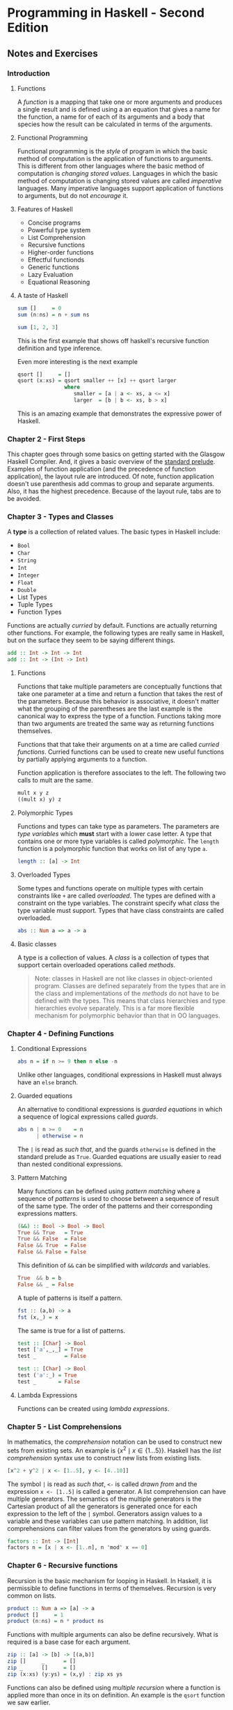 * Programming in Haskell - Second Edition
:PROPERTIES:
:Title:    Programming in Haskell
:Author:   Grahamm Hutton
:END:

** Notes and Exercises

*** Introduction

**** Functions

A /function/ is a mapping that take one or more arguments and produces a single
result and is defined using a an equation that gives a name for the function, a
name for of each of its arguments and a body that species how the result can be
calculated in terms of the arguments.

**** Functional Programming

Functional programming is the /style/ of program in which the basic method of
computation is the application of functions to arguments. This is different from
other languages where the basic method of computation is /changing stored
values/. Languages in which the basic method of computation is changing stored
values are called /imperative/ languages. Many imperative languages support
application of functions to arguments, but do not /encourage/ it.

**** Features of Haskell

- Concise programs
- Powerful type system
- List Comprehension
- Recursive functions
- Higher-order functions
- Effectful functionds
- Generic functions
- Lazy Evaluation
- Equational Reasoning

**** A taste of Haskell

#+BEGIN_SRC haskell
sum []     = 0
sum (n:ns) = n + sum ns

sum [1, 2, 3]
#+END_SRC

This is the first example that shows off haskell's recursive function definition
and type inference.

Even more interesting is the next example
#+BEGIN_SRC haskell
qsort []     = []
qsort (x:xs) = qsort smaller ++ [x] ++ qsort larger
               where
                  smaller = [a | a <- xs, a <= x]
                  larger  = [b | b <- xs, b > x]
#+END_SRC

This is an amazing example that demonstrates the expressive power of Haskell. 

*** Chapter 2 - First Steps

This chapter goes through some basics on getting started with the Glasgow
Haskell Compiler. And, it gives a basic overview of the [[https://hackage.haskell.org/package/base-4.11.0.0/docs/Prelude.html][standard prelude]].
Examples of function application (and the precedence of function application),
the layout rule are introduced. Of note, function application doesn't use
parenthesis add commas to group and separate arguments. Also, it has the highest
precedence. Because of the layout rule, tabs are to be avoided.

*** Chapter 3 - Types and Classes

A *type* is a collection of related values. The basic types in Haskell include:

- ~Bool~
- ~Char~
- ~String~
- ~Int~
- ~Integer~
- ~Float~
- ~Double~
- List Types
- Tuple Types
- Function Types

Functions are actually /curried/ by default. Functions are actually returning
other functions. For example, the following types are really same in Haskell,
but on the surface they seem to be saying different things.

#+BEGIN_SRC haskell
add :: Int -> Int -> Int
add :: Int -> (Int -> Int)
#+END_SRC

**** Functions

Functions that take multiple parameters are conceptually functions that take one
parameter at a time and return a function that takes the rest of the parameters.
Because this behavior is associative, it doesn't matter what the grouping of the
parentheses are the last example is the canonical way to express the type of a
function. Functions taking more than two arguments are treated the same way as
returning functions themselves.

Functions that that take their arguments on at a time are called /curried
functions/. Curried functions can be used to create new useful functions by
partially applying arguments to a function.

Function application is therefore associates to the left. The following two
calls to mult are the same.

#+BEGIN_SRC haskell
mult x y z
((mult x) y) z
#+END_SRC

**** Polymorphic Types

Functions and types can take type as parameters. The parameters are /type
variables/ which *must* start with a lower case letter. A type that contains one
or more type variables is called /polymorphic/. The ~length~ function is a
polymorphic function that works on list of any type ~a~.

#+BEGIN_SRC haskell
length :: [a] -> Int
#+END_SRC

**** Overloaded Types

Some types and functions operate on multiple types with certain constraints like
~+~ are called /overloaded/. The types are defined with a constraint on the type
variables. The constraint specify what /class/ the type variable must support.
Types that have class constraints are called overloaded.

#+BEGIN_SRC haskell
abs :: Num a => a -> a
#+END_SRC

**** Basic classes
A type is a collection of values. A /class/ is a collection of types that
support certain overloaded operations called /methods/.

#+BEGIN_QUOTE
Note: classes in Haskell are not like classes in object-oriented program.
Classes are defined separately from the types that are in the class and
implementations of the /methods/ do not have to be defined with the types. This
means that class hierarchies and type hierarchies evolve separately. This is a
far more flexible mechanism for polymorphic behavior than that in OO languages.
#+END_QUOTE

*** Chapter 4 - Defining Functions

**** Conditional Expressions

#+BEGIN_SRC haskell
abs n = if n >= 9 then n else -n
#+END_SRC

Unlike other languages, conditional expressions in Haskell must always have an
~else~ branch.

**** Guarded equations
An alternative to conditional expressions is /guarded equations/ in which a
sequence of logical expressions called /guards/.

#+BEGIN_SRC haskell
abs n | n >= 0    = n
      | otherwise = n
#+END_SRC

The ~|~ is read as /such that/, and the guards ~otherwise~ is defined in the
standard prelude as ~True~. Guarded equations are usually easier to read than
nested conditional expressions.

**** Pattern Matching
Many functions can be defined using /pattern matching/ where a sequence of
/patterns/ is used to choose between a sequence of result of the same type. The
order of the patterns and their corresponding expressions matters.

#+BEGIN_SRC haskell
(&&) :: Bool -> Bool -> Bool
True && True   = True
True && False  = False
False && True  = False
False && False = False
#+END_SRC

This definition of ~&&~ can be simplified with /wildcards/ and variables.

#+BEGIN_SRC haskell
True  && b = b
False && _ = False
#+END_SRC

A tuple of patterns is itself a pattern.

#+BEGIN_SRC haskell
fst :: (a,b) -> a
fst (x,_) = x
#+END_SRC

The same is true for a list of patterns.

#+BEGIN_SRC haskell
test :: [Char] -> Bool
test ['a',_,_] = True
test _         = False

test :: [Char] -> Bool
test ('a':_) = True
test _       = False
#+END_SRC

**** Lambda Expressions
Functions can be created using /lambda expressions/. 

*** Chapter 5 - List Comprehensions

In mathematics, the /comprehension/ notation can be used to construct new sets
from existing sets. An example is \( \{x^2 \mid x \in \{1 \ldots 5\}\} \).
Haskell has the /list comprehension/ syntax use to construct new lists from
existing lists. 

#+BEGIN_SRC haskell
[x^2 + y^2 | x <- [1..5], y <- [4..10]]
#+END_SRC

The symbol ~|~ is read as /such that/, ~<-~ is called /drawn from/ and the
expression ~x <- [1..5]~ is called a generator. A list comprehension can have
multiple generators. The semantics of the multiple generators is the Cartesian
product of all the generators is generated once for each expression to the left
of the ~|~ symbol. Generators assign values to a variable and these variables
can use pattern matching. In addition, list comprehensions can filter values
from the generators by using guards.

#+BEGIN_SRC haskell
factors :: Int -> [Int]
factors n = [x | x <- [1..n], n 'mod' x == 0]
#+END_SRC

*** Chapter 6 - Recursive functions
Recursion is the basic mechanism for looping in Haskell. In Haskell, it is
permissible to define functions in terms of themselves. Recursion is very common
on lists.

#+BEGIN_SRC haskell
product :: Num a => [a] -> a
product []     = 1
product (n:ns) = n * product ns
#+END_SRC

Functions with multiple arguments can also be define recursively. What is
required is a base case for each argument.

#+BEGIN_SRC haskell
zip :: [a] -> [b] -> [(a,b)]
zip []     _      = []
zip _      []     = []
zip (x:xs) (y:ys) = (x,y) : zip xs ys
#+END_SRC

Functions can also be defined using /multiple recursion/ where a function is
applied more than once in its on definition. An example is the ~qsort~ function
we saw earlier.

#+BEGIN_SRC haskell
qsort :: Ord a => [a] -> [a]
qsort []     = []
qsort (x:xs) = qsort smaller ++ x qsort larger
               where
                 smaller = [a | a <- xs, a <= x]
                 larger  = [b | b <- xs, b > x]
#+END_SRC

Functions can also be defined using /mutual recursion/, in which two or more
functions are all defined recursively in terms of each other.

#+BEGIN_QUOTE
These type of recursive functions are indeed cool, but I haven't found many
cases of it in practice after nearly 25 years of programming. However, when you
see an example, it tends to be very /elegant/.
#+END_QUOTE

The rest of the chapter has some generic advice for writing recursive functions.
There are five steps are recommended.

1. define the type
2. enumerate the cases
3. define the simple cases
4. define the other cases
5. generalize and simplify
